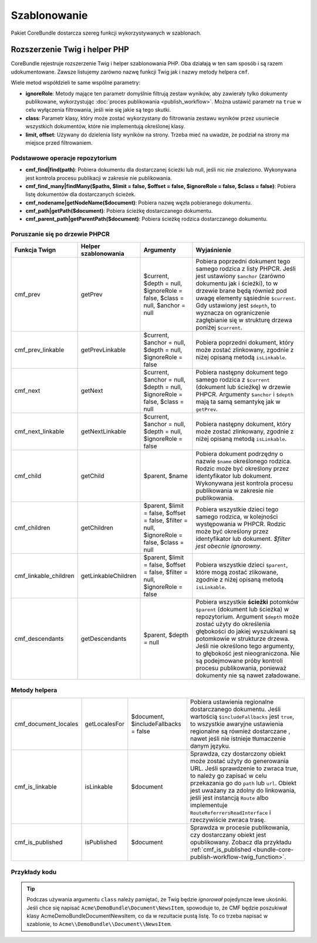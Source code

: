 .. index::
    single: szablonowanie; CoreBundle

Szablonowanie
-------------

Pakiet CoreBundle dostarcza szereg funkcji wykorzystywanych w szablonach.

Rozszerzenie Twig i helper PHP
~~~~~~~~~~~~~~~~~~~~~~~~~~~~~~

CoreBundle rejestruje rozszerzenie Twig i helper szablonowania PHP. Oba działają
w ten sam sposób i są razem udokumentowane. Zawsze listujemy zarówno nazwę funkcji
Twig jak i nazwy metody helpera ``cmf``.

Wiele metod współdzieli te same wspólne parametry:

* **ignoreRole**: Metody mające ten parametr domyślnie filtrują zestaw wyników,
  aby zawierały tylko dokumenty publikowane, wykorzystując
  :doc:`proces publikowania <publish_workflow>`. Można ustawić parametr na
  ``true`` w celu wyłączenia filtrowania, jeśli wie się jakie są tego skutki.
* **class**: Parametr klasy, który może zostać wykorzystany do filtrowania zestawu
  wyników przez usuniecie wszystkich dokumentów, które nie implementują określonej
  klasy. 
* **limit, offset**: Używany do dzielenia listy wyników na strony. Trzeba mieć na
  uwadze, że podział na strony ma miejsce przed filtrowaniem.

Podstawowe operacje repozytorium
................................

* **cmf_find|find(path)**: Pobiera dokumentu dla dostarczanej ścieżki lub null,
  jeśli nic nie znaleziono. Wykonywana jest kontrola procesu publikacji w zakresie
  nie publikowania.
* **cmf_find_many|findMany($paths, $limit = false, $offset = false, $ignoreRole = false, $class = false)**:
  Pobiera listę dokumentów dla dostarczanych ścieżek.
* **cmf_nodename|getNodeName($document)**: Pobiera nazwę węzła pobieranego dokumentu.
* **cmf_path|getPath($document)**: Pobiera ścieżkę dostarczanego dokumentu.
* **cmf_parent_path|getParentPath($document)**: Pobiera ścieżkę rodzica dostarczanego dokumentu.

Poruszanie się po drzewie PHPCR
...............................

+-----------------------+----------------------+----------------------+---------------------------------------------------------------------------+
| Funkcja Twign         | Helper szablonowania | Argumenty            | Wyjaśnienie                                                               |
+=======================+======================+======================+===========================================================================+
| cmf_prev              | getPrev              | $current,            | Pobiera poprzedni dokument tego samego rodzica z listy PHPCR. Jeśli       |
|                       |                      | $depth = null,       | jest ustawiony ``$anchor`` (zarówno dokumentu jak i ścieżki), to w        |
|                       |                      | $ignoreRole = false, | drzewie brane będą również pod uwagę elementy sąsiednie ``$current``.     |
|                       |                      | $class = null,       | Gdy ustawiony jest ``$depth``, to wyznacza on ograniczenie zagłębianie    |
|                       |                      | $anchor = null       | się w strukturę drzewa poniżej ``$current``.                              |
+-----------------------+----------------------+----------------------+---------------------------------------------------------------------------+
| cmf_prev_linkable     | getPrevLinkable      | $current,            | Pobiera poprzedni dokument, który może zostać zlinkowany, zgodnie         |
|                       |                      | $anchor = null,      | z niżej opisaną metodą ``isLinkable``.                                    |
|                       |                      | $depth = null,       |                                                                           |
|                       |                      | $ignoreRole = false  |                                                                           |
+-----------------------+----------------------+----------------------+---------------------------------------------------------------------------+
| cmf_next              | getNext              | $current,            | Pobiera następny dokument tego samego rodzica z ``$current``              |
|                       |                      | $anchor = null,      | (dokument lub ścieżkę) w drzewie PHPCR. Argumenty ``$anchor``             |
|                       |                      | $depth = null,       | i ``$depth`` mają ta samą semantykę jak w ``getPrev``.                    |
|                       |                      | $ignoreRole = false, |                                                                           |
|                       |                      | $class = null        |                                                                           |
+-----------------------+----------------------+----------------------+---------------------------------------------------------------------------+
| cmf_next_linkable     | getNextLinkable      | $current,            | Pobiera następny dokument, który może zostać zlinkowany, zgodnie          |
|                       |                      | $anchor = null,      | z niżej opisaną metodą ``isLinkable``.                                    |
|                       |                      | $depth = null,       |                                                                           |
|                       |                      | $ignoreRole = false  |                                                                           |
+-----------------------+----------------------+----------------------+---------------------------------------------------------------------------+
| cmf_child             | getChild             | $parent, $name       | Pobiera dokument podrzędny o nazwie ``$name`` określonego rodzica.        |
|                       |                      |                      | Rodzic może być określony przez identyfikator lub dokument. Wykonywana    |
|                       |                      |                      | jest kontrola procesu publikowania w zakresie nie publikowania.           |
+-----------------------+----------------------+----------------------+---------------------------------------------------------------------------+
| cmf_children          | getChildren          | $parent,             | Pobiera wszystkie dzieci tego samego rodzica, w kolejności występowania   |
|                       |                      | $limit = false,      | w PHPCR. Rodzic może być określony przez identyfikator lub dokument.      |
|                       |                      | $offset = false,     | *$filter jest obecnie ignorowny*.                                         |
|                       |                      | $filter = null,      |                                                                           |
|                       |                      | $ignoreRole = false, |                                                                           |
|                       |                      | $class = null        |                                                                           |
+-----------------------+----------------------+----------------------+---------------------------------------------------------------------------+
| cmf_linkable_children | getLinkableChildren  | $parent,             | Pobiera wszystkie dzieci ``$parent``, które mogą zostać zlikowane,        |
|                       |                      | $limit = false,      | zgodnie z niżej opisaną metodą ``isLinkable``.                            |
|                       |                      | $offset = false,     |                                                                           |
|                       |                      | $filter = null,      |                                                                           |
|                       |                      | $ignoreRole = false  |                                                                           |
+-----------------------+----------------------+----------------------+---------------------------------------------------------------------------+
| cmf_descendants       | getDescendants       | $parent,             | Pobiera wszystkie **ścieżki** potomków ``$parent`` (dokument lub ścieżka) |
|                       |                      | $depth = null        | w repozytorium. Argument ``$depth`` może zostać użyty do określenia       |
|                       |                      |                      | głębokości do jakiej wyszukiwani są potomkowie w strukturze drzewa.       |
|                       |                      |                      | Jeśli nie określono tego argumenty, to głębokość jest nieograniczona. Nie |
|                       |                      |                      | są podejmowane próby kontroli procesu publikowania, ponieważ dokumenty    |
|                       |                      |                      | nie są nawet załadowane.                                                  |
+-----------------------+----------------------+----------------------+---------------------------------------------------------------------------+


Metody helpera
..............

+----------------------+---------------+---------------------+---------------------------------------------------------------------------+
| cmf_document_locales | getLocalesFor | $document,          | Pobiera ustawienia regionalne dostarczanego dokumentu. Jeśli wartością    |
|                      |               | $includeFallbacks = | ``$includeFallbacks`` jest ``true``, to wszystkie awaryjne ustawienia     |
|                      |               | false               | regionalne są również dostarczane , nawet jeśli nie istnieje tłumaczenie  |
|                      |               |                     | danym języku.                                                             |
+----------------------+---------------+---------------------+---------------------------------------------------------------------------+
| cmf_is_linkable      | isLinkable    | $document           | Sprawdza, czy dostarczony obiekt może zostać użyty do generowania URL.    |
|                      |               |                     | Jeśli sprawdzenie to zwraca true, to należy go zapisać w celu przekazania |
|                      |               |                     | go do ``path`` lub ``url``. Obiekt jest uważany za zdolny do linkowania,  |
|                      |               |                     | jeśli jest instancją ``Route`` albo implementuje                          |
|                      |               |                     | ``RouteReferrersReadInterface`` i rzeczywiście zwraca trasę.              |
+----------------------+---------------+---------------------+---------------------------------------------------------------------------+
| cmf_is_published     | isPublished   | $document           | Sprawdza w procesie publikowania, czy dostarczany obiekt jest             |
|                      |               |                     | opublikowany. Zobacz dla przykładu                                        |
|                      |               |                     | :ref:`cmf_is_published <bundle-core-publish-workflow-twig_function>`.     |
+----------------------+---------------+---------------------+---------------------------------------------------------------------------+

Przykłady kodu
..............

.. configuration-block::

    .. code-block:: html+jinja

        {% set page = cmf_find('/some/path') %}

        {% if cmf_is_published(page) %}
            {% set prev = cmf_prev_linkable(page) %}
            {% if prev %}
                <a href="{{ path(prev) }}">prev</a>
            {% endif %}

            {% set next = cmf_next_linkable(page) %}
            {% if next %}
                <span style="float: right; padding-right: 40px;"><a href="{{ path(next) }}">next</a></span>
            {%  endif %}

            {% for news in cmf_children(parent=cmfMainContent, class='Acme\\DemoBundle\\Document\\NewsItem')|reverse %}
                <li><a href="{{ path(news) }}">{{ news.title }}</a> ({{ news.publishStartDate | date('Y-m-d')  }})</li>
            {% endfor %}

            {% if 'de' in cmf_document_locales(page) %}
                <a href="{{ path(
                    app.request.attributes.get('_route'),
                    app.request.attributes.get('_route_params')|merge(app.request.query.all)|merge({
                        '_locale': 'de'
                    })
                ) }}">DE</a>
            {%  endif %}
            {% if 'fr' in cmf_document_locales(page) %}
                <a href="{{ path(
                    app.request.attributes.get('_route'),
                    app.request.attributes.get('_route_params')|merge(app.request.query.all)|merge({
                        '_locale': 'fr'
                    })
                ) }}">FR</a>
            {% endif %}
        {% endif %}

    .. code-block:: html+php

        <?php $page = $view['cmf']->find('/some/path') ?>

        <?php if $view['cmf']->isPublished($page) : ?>
            <?php $prev = $view['cmf']->getPrev($page) ?>
            <?php if ($prev) : ?>
                <a href="<?php echo $view['router']->generate($prev) ?>">prev</a>
            <?php endif ?>

            <?php $next = $view['cmf']->getNext($page) ?>
            <?php if ($next) : ?>
                <span style="float: right; padding-right: 40px;">
                    <a href="<?php echo $view['router']->generate($next) ?>">next</a>
                </span>
            <?php endif ?>

            <?php foreach (array_reverse($view['cmf']->getChildren($page)) as $news) : ?>
                <li>
                    <a href="<?php echo $view['router']->generate($news) ?>"><?php echo $news->getTitle() ?></a>
                    (<?php echo date('Y-m-d', $news->getPublishStartDate()) ?>)
                </li>
            <?php endforeach ?>

            <?php if (in_array('de', $view['cmf']->getLocalesFor($page))) : ?>
                <a href="<?php $view['router']->generate
                    $app->getRequest()->attributes->get('_route'),
                    array_merge(
                        $app->getRequest()->attributes->get('_route_params'),
                        array_merge(
                            $app->getRequest()->query->all(),
                            array('_locale' => 'de')
                        )
                    )
                ?>">DE</a>
            <?php endif ?>
            <?php if (in_array('fr', $view['cmf']->getLocalesFor($page))) : ?>
                <a href="<?php $view['router']->generate
                    $app->getRequest()->attributes->get('_route'),
                    array_merge(
                        $app->getRequest()->attributes->get('_route_params'),
                        array_merge(
                            $app->getRequest()->query->all(),
                            array('_locale' => 'fr')
                        )
                    )
                ?>">FR</a>
            <?php endif ?>
        <?php endif ?>

.. tip::

    Podczas używania argumentu ``class`` należy pamiętać, że Twig będzie *ignorował*
    pojedyncze lewe ukośniki. Jeśli chce się napisać ``Acme\DemoBundle\Document\NewsItem``,
    spowoduje to, że CMF będzie poszukiwał klasy AcmeDemoBundleDocumentNewsItem,
    co da w rezultacie pustą listę. To co trzeba napisać w szablonie, to
    ``Acme\\DemoBundle\\Document\\NewsItem``.
